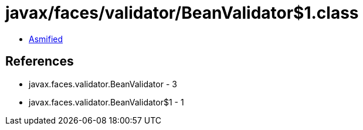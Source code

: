 = javax/faces/validator/BeanValidator$1.class

 - link:BeanValidator$1-asmified.java[Asmified]

== References

 - javax.faces.validator.BeanValidator - 3
 - javax.faces.validator.BeanValidator$1 - 1
